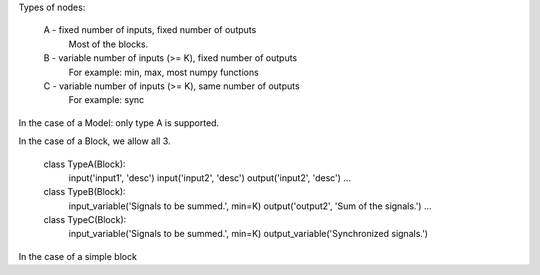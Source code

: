 

Types of nodes:

	A - fixed number of inputs, fixed number of outputs
		Most of the blocks.
	
	B - variable number of inputs (>= K), fixed number of outputs
		For example: min, max, most numpy functions
			
	C - variable number of inputs (>= K), same number of outputs
		For example: sync


In the case of a Model: only type A is supported.

In the case of a Block, we allow all 3.

	class TypeA(Block):
		input('input1', 'desc')
		input('input2', 'desc')
		output('input2', 'desc')
		...
		
		
	class TypeB(Block):
		input_variable('Signals to be summed.', min=K)
		output('output2', 'Sum of the signals.')
		...

	class TypeC(Block):
		input_variable('Signals to be summed.', min=K)
		output_variable('Synchronized signals.')
		

In the case of a simple block




